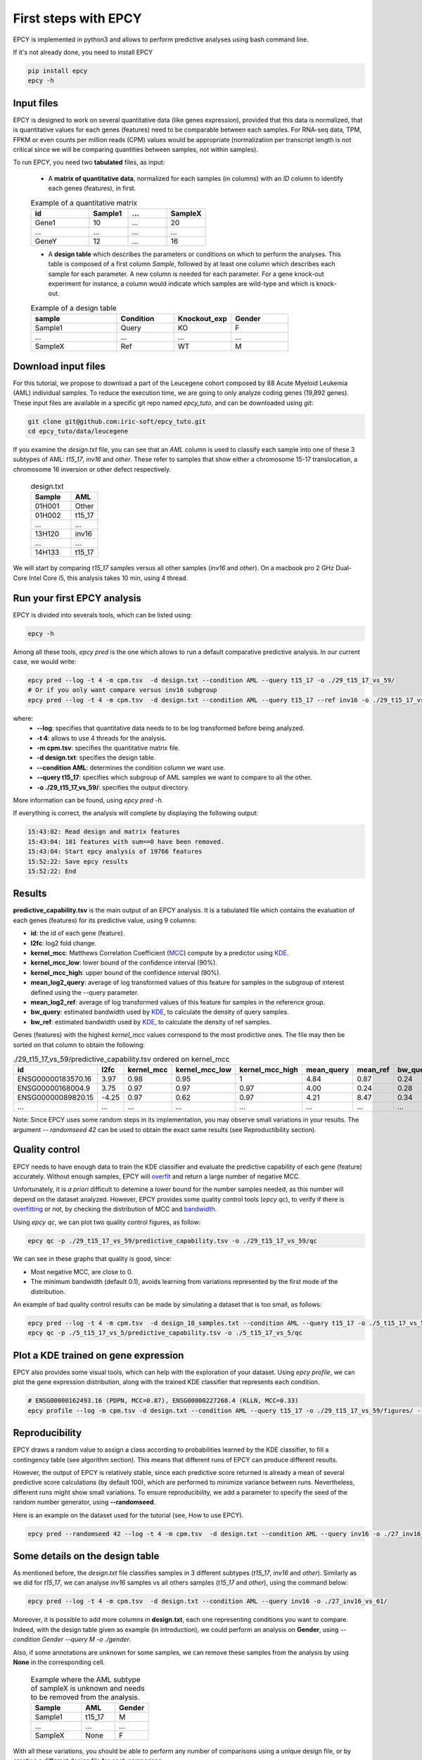 First steps with EPCY
=====================

EPCY is implemented in python3 and allows to perform predictive
analyses using bash command line.

If it's not already done, you need to install EPCY

.. code:: bash

   pip install epcy
   epcy -h

Input files
-----------

EPCY is designed to work on several quantitative data (like genes
expression), provided that this data is normalized, that is
quantitative values for each genes (features) need to be comparable
between each samples. For RNA-seq data, TPM, FPKM or even counts per
million reads (CPM) values would be appropriate (normalization per
transcript length is not critical since we will be comparing
quantities between samples, not within samples).

To run EPCY, you need two **tabulated** files, as input:

  * A **matrix of quantitative data**, normalized for each samples (in columns)
    with an *ID* column to identify each genes (features), in first.

  .. list-table:: Example of a quantitative matrix
       :widths: 30 20 20 20
       :header-rows: 1

       * - id
         - Sample1
         - ...
         - SampleX
       * - Gene1
         - 10
         - ...
         - 20
       * - ...
         - ...
         - ...
         - ...
       * - GeneY
         - 12
         - ...
         - 16

  * A **design table** which describes the parameters or conditions on
    which to perform the analyses. This table is composed of a first
    column *Sample*, followed by at least one column which describes
    each sample for each parameter. A new column is needed for each
    parameter.  For a gene knock-out experiment for instance, a column
    would indicate which samples are wild-type and which is knock-out.

  .. list-table:: Example of a design table
     :widths: 30 20 20 20
     :header-rows: 1

     * - sample
       - Condition
       - Knockout_exp
       - Gender
     * - Sample1
       - Query
       - KO
       - F
     * - ...
       - ...
       - ...
       - ...
     * - SampleX
       - Ref
       - WT
       - M


Download input files
--------------------

For this tutorial, we propose to download a part of the Leucegene
cohort composed by 88 Acute Myeloid Leukemia (AML) individual
samples. To reduce the execution time, we are going to only analyze
coding genes (19,892 genes).  These input files are available in a specific
git repo named *epcy_tuto*, and can be downloaded using *git*:

.. code:: bash

   git clone git@github.com:iric-soft/epcy_tuto.git
   cd epcy_tuto/data/leucegene

If you examine the *design.txt* file, you can see that an *AML* column
is used to classify each sample into one of these 3 subtypes of AML:
*t15_17*, *inv16* and *other*.  These refer to samples that show
either a chromosome 15-17 translocation, a chromosome 16 inversion or
other defect respectively.

  .. list-table:: design.txt
     :widths: 30 20
     :header-rows: 1

     * - Sample
       - AML
     * - 01H001
       - Other
     * - 01H002
       - t15_17
     * - ...
       - ...
     * - 13H120
       - inv16
     * - ...
       - ...
     * - 14H133
       - t15_17

We will start by comparing *t15_17* samples versus all other samples (*inv16* and
*other*). On a macbook pro 2 GHz Dual-Core Intel Core i5, this analysis takes
10 min, using 4 thread.

Run your first EPCY analysis
----------------------------

EPCY is divided into severals tools, which can be listed using:

.. code:: bash

   epcy -h

Among all these tools, *epcy pred* is the one which allows to run a default
comparative predictive analysis.  In our current case, we would write:

.. code:: bash

   epcy pred --log -t 4 -m cpm.tsv  -d design.txt --condition AML --query t15_17 -o ./29_t15_17_vs_59/
   # Or if you only want compare versus inv16 subgroup
   epcy pred --log -t 4 -m cpm.tsv  -d design.txt --condition AML --query t15_17 --ref inv16 -o ./29_t15_17_vs_27_inv16/

where:
  * **-\-log**: specifies that quantitative data needs to to be log transformed
    before being analyzed.
  * **-t 4**: allows to use 4 threads for the analysis.
  * **-m cpm.tsv**: specifies the quantitative matrix file.
  * **-d design.txt**: specifies the design table.
  * **-\-condition AML**: determines the condition column we want use.
  * **-\-query t15_17**: specifies which subgroup of AML samples we want to compare to all the other.
  * **-o ./29_t15_17_vs_59/**: specifies the output directory.

More information can be found, using *epcy pred -h*.

If everything is correct, the analysis will complete by displaying the following output:

.. code:: bash

    15:43:02: Read design and matrix features
    15:43:04: 181 features with sum==0 have been removed.
    15:43:04: Start epcy analysis of 19766 features
    15:52:22: Save epcy results
    15:52:22: End

Results
-------

**predictive_capability.tsv** is the main output of an EPCY
analysis. It is a tabulated file which contains the evaluation of each
genes (features) for its predictive value, using 9 columns:

* **id**: the id of each gene (feature).
* **l2fc**: log2 fold change.
* **kernel\_mcc**: Matthews Correlation Coefficient (`MCC`_) compute by a predictor using `KDE`_.
* **kernel\_mcc\_low**: lower bound of the confidence interval (90%).
* **kernel\_mcc\_high**: upper bound of the confidence interval (90%).
* **mean\_log2\_query**: average of log transformed values of this feature for samples in the subgroup of interest defined using the --query parameter.
* **mean\_log2\_ref**: average of log transformed values of this feature for samples in the reference group.
* **bw\_query**: estimated bandwidth used by `KDE`_, to calculate the density of query samples.
* **bw\_ref**: estimated bandwidth used by `KDE`_, to calculate the density of ref samples.


Genes (features) with the highest *kernel_mcc* values correspond to
the most prodictive ones. The file may then be sorted on that column
to obtain the following:

.. list-table:: ./29_t15_17_vs_59/predictive_capability.tsv ordered on kernel_mcc
   :widths: 30 10 15 20 20 15 15 15 15
   :header-rows: 1

   * - id
     - l2fc
     - kernel_mcc
     - kernel_mcc_low
     - kernel_mcc_high
     - mean_query
     - mean_ref
     - bw_query
     - bw_ref
   * - ENSG00000183570.16
     - 3.97
     - 0.98
     - 0.95
     - 1
     - 4.84
     - 0.87
     - 0.24
     - 0.42
   * - ENSG00000168004.9
     - 3.75
     - 0.97
     - 0.97
     - 0.97
     - 4.00
     - 0.24
     - 0.28
     - 0.10
   * - ENSG00000089820.15
     - -4.25
     - 0.97
     - 0.62
     - 0.97
     - 4.21
     - 8.47
     - 0.34
     - 0.23
   * - ...
     - ...
     - ...
     - ...
     - ...
     - ...
     - ...
     - ...
     - ...

Note: Since EPCY uses some random steps in its implementation, you may
observe small variations in your results. The argument *-\- randomseed
42* can be used to obtain the exact same results (see Reproductibility
section).

Quality control
---------------

EPCY needs to have enough data to train the KDE classifier and evaluate
the predictive capability of each gene (feature) accurately.
Without enough samples, EPCY will `overfit`_ and return a large number
of negative MCC.

Unfortunately, it is *a priori* difficult to detemine a lower bound
for the number samples needed, as this number will depend on the
dataset analyzed.  However, EPCY provides some quality control tools (*epcy
qc*), to verify if there is `overfitting`_ or not, by checking the
distribution of MCC and `bandwidth`_.

Using *epcy qc*, we can plot two quality control figures, as follow:

.. code:: bash

   epcy qc -p ./29_t15_17_vs_59/predictive_capability.tsv -o ./29_t15_17_vs_59/qc

.. image:: images/qc.png
  :width: 800px
  :alt: gene profiles
  :align: center

We can see in these graphs that quality is good, since:

* Most negative MCC, are close to 0.
* The minimum bandwidth (default 0.1), avoids learning from variations represented
  by the first mode of the distribution.

An example of bad quality control results can be made by simulating a dataset that is too small, as follows:

.. code:: bash

   epcy pred --log -t 4 -m cpm.tsv  -d design_10_samples.txt --condition AML --query t15_17 -o ./5_t15_17_vs_5/
   epcy qc -p ./5_t15_17_vs_5/predictive_capability.tsv -o ./5_t15_17_vs_5/qc

.. image:: images/qc_overfit.png
  :width: 800px
  :alt: gene profiles
  :align: center


Plot a KDE trained on gene expression
-------------------------------------

EPCY also provides some visual tools, which can help with the
exploration of your dataset.  Using *epcy profile*, we can plot the
gene expression distribution, along with the trained KDE classifier
that represents each condition.

.. code:: bash

   # ENSG00000162493.16 (PDPN, MCC=0.87), ENSG00000227268.4 (KLLN, MCC=0.33)
   epcy profile --log -m cpm.tsv -d design.txt --condition AML --query t15_17 -o ./29_t15_17_vs_59/figures/ --ids ENSG00000162493.16 ENSG00000227268.4

.. image:: images/profile.png
   :width: 400px
   :alt: gene profiles
   :align: center

Reproducibility
---------------

EPCY draws a random value to assign a class according to probabilities learned
by the KDE classifier, to fill a contingency table (see algorithm section).
This means that different runs of EPCY can produce different results.

However, the output of EPCY is relatively stable, since each
predictive score returned is already a mean of several predictive
score calculations (by default 100), which are performed to minimize
variance between runs. Nevertheless, different runs might show small
variations.  To ensure reproducibility, we add a parameter to specify
the seed of the random number generator, using **-\-randomseed**.

Here is an example on the dataset used for the tutorial (see, How to use EPCY).

.. code:: bash

  epcy pred --randomseed 42 --log -t 4 -m cpm.tsv  -d design.txt --condition AML --query inv16 -o ./27_inv16_vs_61/


Some details on the design table
--------------------------------

As mentioned before, the *design.txt* file classifies samples in 3 different
subtypes (*t15_17*, *inv16* and *other*). Similarly as we did for *t15_17*, we
can analyse *inv16* samples vs all others samples (*t15_17* and
*other*), using the command below:

.. code:: bash

   epcy pred --log -t 4 -m cpm.tsv  -d design.txt --condition AML --query inv16 -o ./27_inv16_vs_61/


Moreover, it is possible to add more columns in **design.txt**, each
one representing conditions you want to compare. Indeed, with the
design table given as example (in introduction), we could perform an
analysis on **Gender**, using *-\-condition Gender -\-query M -o
./gender*.

Also, if some annotations are unknown for some samples, we can remove these
samples from the analysis by using **None** in the corresponding cell.

  .. list-table:: Example where the AML subtype of sampleX is unknown and
                  needs to be removed from the analysis.
     :widths: 30 20 20
     :header-rows: 1

     * - Sample
       - AML
       - Gender
     * - Sample1
       - t15_17
       - M
     * - ...
       - ...
       - ...
     * - SampleX
       - None
       - F

With all these variations, you should be able to perform any number of
comparisons using a unique design file, or by creating a different design file
for each comparison.

.. _MCC: https://en.wikipedia.org/wiki/Matthews_correlation_coefficient
.. _KDE: https://en.wikipedia.org/wiki/Kernel_density_estimation
.. _overfit: https://en.wikipedia.org/wiki/Overfitting
.. _overfitting: https://en.wikipedia.org/wiki/Overfitting
.. _bandwidth: https://en.wikipedia.org/wiki/Kernel_density_estimation#Bandwidth_selection
